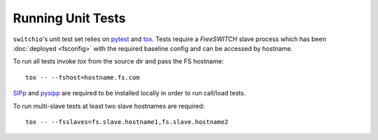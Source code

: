 Running Unit Tests
==================
``switchio``'s unit test set relies on `pytest`_  and `tox`_.  Tests require a
*FreeSWITCH* slave process which has been :doc:`deployed <fsconfig>`
with the required baseline config and can be accessed by hostname.

To run all tests invoke `tox` from the source dir and pass the FS hostname::

    tox -- --fshost=hostname.fs.com

`SIPp`_ and `pysipp`_ are required to be installed locally in order to run call/load tests.

To run multi-slave tests at least two slave hostnames are required::

    tox -- --fsslaves=fs.slave.hostname1,fs.slave.hostname2


.. hyperlinks
.. _pytest:
    http://pytest.org
.. _tox:
    http://tox.readthedocs.io
.. _SIPp:
    https://github.com/SIPp/sipp
.. _pysipp:
    https://github.com/SIPp/pysipp

